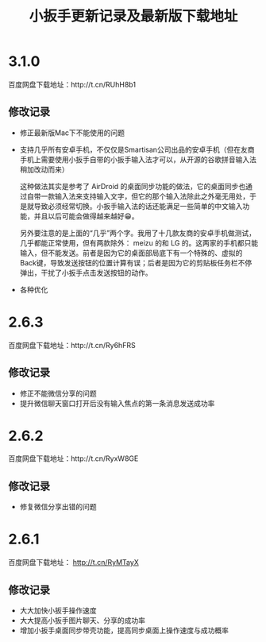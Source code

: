 #+title: 小扳手更新记录及最新版下载地址
# bhj-tags: tool


* 3.1.0

百度网盘下载地址：http://t.cn/RUhH8b1

** 修改记录

- 修正最新版Mac下不能使用的问题
- 支持几乎所有安卓手机，不仅仅是Smartisan公司出品的安卓手机（但在友商手机上需要使用小扳手自带的小扳手输入法才可以，从开源的谷歌拼音输入法稍加改动而来）

  这种做法其实是参考了 AirDroid 的桌面同步功能的做法，它的桌面同步也通过自带一款输入法来支持输入文字，但它的那个输入法除此之外毫无用处，于是就导致必须经常切换。小扳手输入法的话还能满足一些简单的中文输入功能，并且以后可能会做得越来越好😁。

  另外要注意的是上面的“几乎”两个字。我用了十几款友商的安卓手机做测试，几乎都能正常使用，但有两款除外： meizu 的和 LG 的。这两家的手机都只能输入，但不能发送。前者是因为它的桌面部局底下有一个特殊的、虚拟的Back键，导致发送按钮的位置计算有误；后者是因为它的剪贴板任务栏不停弹出，干扰了小扳手点击发送按钮的动作。

- 各种优化

* 2.6.3

百度网盘下载地址：http://t.cn/Ry6hFRS

** 修改记录

- 修正不能微信分享的问题
- 提升微信聊天窗口打开后没有输入焦点的第一条消息发送成功率

* 2.6.2
百度网盘下载地址：http://t.cn/RyxW8GE

** 修改记录

- 修复微信分享出错的问题

* 2.6.1

百度网盘下载地址： http://t.cn/RyMTayX

** 修改记录

- 大大加快小扳手操作速度
- 大大提高小扳手图片聊天、分享的成功率
- 增加小扳手桌面同步带壳功能，提高同步桌面上操作速度与成功概率

